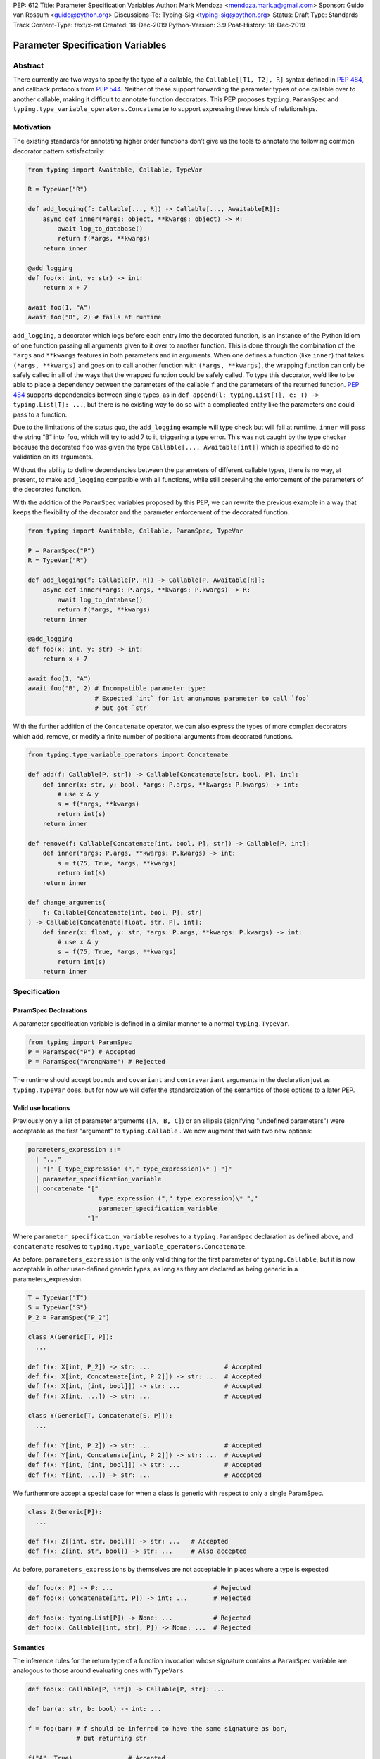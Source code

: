 PEP: 612
Title: Parameter Specification Variables
Author: Mark Mendoza <mendoza.mark.a@gmail.com>
Sponsor: Guido van Rossum <guido@python.org>
Discussions-To: Typing-Sig <typing-sig@python.org>
Status: Draft
Type: Standards Track
Content-Type: text/x-rst
Created: 18-Dec-2019
Python-Version: 3.9
Post-History: 18-Dec-2019

Parameter Specification Variables
=================================

Abstract
--------

There currently are two ways to specify the type of a callable, the
``Callable[[T1, T2], R]`` syntax defined in  `PEP 484
<https://www.python.org/dev/peps/pep-0484>`_\ , and callback protocols from `PEP
544 <https://www.python.org/dev/peps/pep-0544/#callback-protocols>`_. Neither of
these support forwarding the parameter types of one callable over to another
callable, making it difficult to annotate function decorators. This PEP proposes
``typing.ParamSpec`` and ``typing.type_variable_operators.Concatenate`` to
support expressing these kinds of relationships.

Motivation
----------

The existing standards for annotating higher order functions don’t give us the
tools to annotate the following common decorator pattern satisfactorily:

.. code-block::

   from typing import Awaitable, Callable, TypeVar

   R = TypeVar("R")

   def add_logging(f: Callable[..., R]) -> Callable[..., Awaitable[R]]:
       async def inner(*args: object, **kwargs: object) -> R:
           await log_to_database()
           return f(*args, **kwargs)
       return inner

   @add_logging
   def foo(x: int, y: str) -> int:
       return x + 7

   await foo(1, "A")
   await foo("B", 2) # fails at runtime

``add_logging``\ , a decorator which logs before each entry into the decorated
function, is an instance of the Python idiom of one function passing all
arguments given to it over to another function.  This is done through the
combination of the ``*args`` and ``**kwargs`` features in both parameters and in
arguments. When one defines a function (like ``inner``\ ) that takes ``(*args,
**kwargs)`` and goes on to call another function with ``(*args, **kwargs)``\
, the wrapping function can only be safely called in all of the ways that the
wrapped function could be safely called. To type this decorator, we’d like to be
able to place a dependency between the parameters of the callable ``f`` and the
parameters of the returned function. `PEP 484
<https://www.python.org/dev/peps/pep-0484>`_ supports dependencies between
single types, as in ``def append(l: typing.List[T], e: T) -> typing.List[T]:
...``\ , but there is no existing way to do so with a complicated entity like
the parameters one could pass to a function.

Due to the limitations of the status quo, the ``add_logging`` example will type
check but will fail at runtime. ``inner`` will pass the string “B” into ``foo``\
, which will try to add 7 to it, triggering a type error.  This was not caught
by the type checker because the decorated ``foo`` was given the type
``Callable[..., Awaitable[int]]`` which is specified to do no validation on its
arguments.

Without the ability to define dependencies between the parameters of different
callable types, there is no way, at present, to make ``add_logging`` compatible
with all functions, while still preserving the enforcement of the parameters of
the decorated function.

With the addition of the ``ParamSpec`` variables proposed by this
PEP, we can rewrite the previous example in a way that keeps the flexibility of
the decorator and the parameter enforcement of the decorated function.

.. code-block::

   from typing import Awaitable, Callable, ParamSpec, TypeVar

   P = ParamSpec("P")
   R = TypeVar("R")

   def add_logging(f: Callable[P, R]) -> Callable[P, Awaitable[R]]:
       async def inner(*args: P.args, **kwargs: P.kwargs) -> R:
           await log_to_database()
           return f(*args, **kwargs)
       return inner

   @add_logging
   def foo(x: int, y: str) -> int:
       return x + 7

   await foo(1, "A")
   await foo("B", 2) # Incompatible parameter type:
                     # Expected `int` for 1st anonymous parameter to call `foo`
                     # but got `str`

With the further addition of the ``Concatenate`` operator, we can also express
the types of more complex decorators which add, remove, or modify a finite
number of  positional arguments from decorated functions.

.. code-block::

   from typing.type_variable_operators import Concatenate

   def add(f: Callable[P, str]) -> Callable[Concatenate[str, bool, P], int]:
       def inner(x: str, y: bool, *args: P.args, **kwargs: P.kwargs) -> int:
           # use x & y
           s = f(*args, **kwargs)
           return int(s)
       return inner

   def remove(f: Callable[Concatenate[int, bool, P], str]) -> Callable[P, int]:
       def inner(*args: P.args, **kwargs: P.kwargs) -> int:
           s = f(75, True, *args, **kwargs)
           return int(s)
       return inner

   def change_arguments(
       f: Callable[Concatenate[int, bool, P], str]
   ) -> Callable[Concatenate[float, str, P], int]:
       def inner(x: float, y: str, *args: P.args, **kwargs: P.kwargs) -> int:
           # use x & y
           s = f(75, True, *args, **kwargs)
           return int(s)
       return inner


Specification
-------------

ParamSpec Declarations
^^^^^^^^^^^^^^^^^^^^^^

A parameter specification variable is defined in a similar manner to a normal
``typing.TypeVar``.

.. code-block::

   from typing import ParamSpec
   P = ParamSpec("P") # Accepted
   P = ParamSpec("WrongName") # Rejected

The runtime should accept ``bound``\ s and ``covariant`` and ``contravariant``
arguments in the declaration just as ``typing.TypeVar`` does, but for now we
will defer the standardization of the semantics of those options to a later PEP.

Valid use locations
^^^^^^^^^^^^^^^^^^^

Previously only a list of parameter arguments (``[A, B, C]``) or an ellipsis
(signifying "undefined parameters") were acceptable as the first "argument" to
``typing.Callable`` .  We now augment that with two new options:

.. code-block::

   parameters_expression ::=
     | "..."
     | "[" [ type_expression ("," type_expression)\* ] "]"
     | parameter_specification_variable
     | concatenate "["
                      type_expression ("," type_expression)\* ","
                      parameter_specification_variable
                   "]"

Where ``parameter_specification_variable`` resolves to a ``typing.ParamSpec``
declaration as defined above, and ``concatenate`` resolves to
``typing.type_variable_operators.Concatenate``.

As before, ``parameters_expression`` is the only valid thing for the first
parameter of ``typing.Callable``, but it is now acceptable in other user-defined
generic types, as long as they are declared as being generic in
a parameters_expression.

.. code-block::

   T = TypeVar("T")
   S = TypeVar("S")
   P_2 = ParamSpec("P_2")

   class X(Generic[T, P]):
     ...

   def f(x: X[int, P_2]) -> str: ...                    # Accepted
   def f(x: X[int, Concatenate[int, P_2]]) -> str: ...  # Accepted
   def f(x: X[int, [int, bool]]) -> str: ...            # Accepted
   def f(x: X[int, ...]) -> str: ...                    # Accepted

   class Y(Generic[T, Concatenate[S, P]]):
     ...

   def f(x: Y[int, P_2]) -> str: ...                    # Accepted
   def f(x: Y[int, Concatenate[int, P_2]]) -> str: ...  # Accepted
   def f(x: Y[int, [int, bool]]) -> str: ...            # Accepted
   def f(x: Y[int, ...]) -> str: ...                    # Accepted

We furthermore accept a special case for when a class is generic with
respect to only a single ParamSpec.

.. code-block::

   class Z(Generic[P]):
     ...

   def f(x: Z[[int, str, bool]]) -> str: ...   # Accepted
   def f(x: Z[int, str, bool]) -> str: ...     # Also accepted

As before, ``parameters_expression``\ s by themselves are not acceptable in
places where a type is expected

.. code-block::

   def foo(x: P) -> P: ...                           # Rejected
   def foo(x: Concatenate[int, P]) -> int: ...       # Rejected

   def foo(x: typing.List[P]) -> None: ...           # Rejected
   def foo(x: Callable[[int, str], P]) -> None: ...  # Rejected

Semantics
^^^^^^^^^

The inference rules for the return type of a function invocation whose signature
contains a ``ParamSpec`` variable are analogous to those around
evaluating ones with ``TypeVar``\ s.

.. code-block::

   def foo(x: Callable[P, int]) -> Callable[P, str]: ...

   def bar(a: str, b: bool) -> int: ...

   f = foo(bar) # f should be inferred to have the same signature as bar,
                # but returning str

   f("A", True)               # Accepted
   f(a="A", b=True)           # Accepted
   f("A", "A")                # Rejected

   expects_str(f("A", True))  # Accepted
   expects_int(f("A", True))  # Rejected

Just as with traditional ``TypeVars``\ , a user may include the same
``ParamSpec`` multiple times in the arguments of the same function,
to indicate a dependency between multiple arguments.  In these cases a type
checker may choose to solve to a common behavioral supertype (i.e. a set of
parameters for which all of the valid calls are valid in both of the subtypes),
but is not obligated to do so.

.. code-block::

   P = ParamSpec("P")

   def foo(x: Callable[P, int], y: Callable[P, int]) -> Callable[P, bool]: ...

   def x_int_y_str(x: int, y: str) -> int: ...
   def y_int_x_str(y: int, x: str) -> int: ...

   foo(x_int_y_str, x_int_y_str) # Should return (x: int, y: str) -> bool

   foo(x_int_y_str, y_int_x_str) # Could return (__a: int, __b: str) -> bool
                                 # This works because both callables have types
                                 # that are behavioral subtypes of
                                 # Callable[[int, str], object]

   def keyword_only_x( *, x: int) -> int: ...
   def keyword_only_y( *, y: int) -> int: ...
   foo(keyword_only_x, keyword_only_y) # Rejected

The semantics of ``Concatenate[X, Y, P]`` are that it represents the parameters
represented by ``P`` with two positional-only parameters prepended.  This means
that we can use it to represent higher order functions that add, remove or
transform a finite number of parameters of a callable.

.. code-block::

   def add(x: Callable[P, int]) -> Callable[Concatenate[str, P], bool]: ...

   def remove(x: Callable[Concatenate[int, P], int]) -> Callable[P, bool]: ...

   def transform(
     x: Callable[Concatenate[int, P], int]
   ) -> Callable[Concatenate[str, P], bool]: ...

   def bar(x: int, *args: bool) -> int: ...

   add(bar)       # Should return (__a: str, x: int, *args: bool) -> bool

   remove(bar)    # Should return (*args: bool) -> bool

   transform(bar) # Should return (__a: str, *args: bool) -> bool

This also means that while any function that returns an ``R`` can satisfy
``typing.Callable[P, R]``, only functions that can be called positionally in
their first position with a ``X`` can satisfy
``typing.Callable[Concatenate[X, P]]``.

.. code-block::

   def expects(x: Callable[Concatenate[int, P], int]) -> None: ...

   @expects # Rejected
   def one(x: str) -> int: ...

   @expects # Rejected
   def two( *, x: int) -> int: ...

   @expects # Rejected
   def three( **kwargs: int) -> int: ...

   @expects # Accepted
   def four(*args: int) -> int: ...

There are still a class of decorators still not supported with these features:
those that add/remove/change a **variable** number of parameters.  For example,
``functools.partial`` will remain untypable even after this PEP.

The components of a ``ParamSpec``
^^^^^^^^^^^^^^^^^^^^^^^^^^^^^^^^^^^^^^^^^^^^^^^^^^

A ``ParamSpec`` captures both positional and keyword accessible
parameters, but there unfortunately is no object in the runtime that captures
both of these together. Instead, we are forced to separate them into ``*args``
and ``**kwargs``\ , respectively. This means we need to be able to split apart
a single ``ParamSpec`` into these two components, and then bring
them back together into a call.  To do this, we introduce ``P.args`` to
represent the tuple of positional arguments in a given call and
``P.kwargs`` to represent the corresponding ``Mapping`` of keywords to
values. These "properties" can only be used together, as the annotated types for
``*args`` and ``**kwargs`` , on a ParamSpec already in scope.

.. code-block::

   def d(f: Callable[P, int]) -> None:

     def foo(*args: P.args, **kwargs: P.kwargs) -> None:  # Accepted
       pass

     def bar(*args: P.kwargs, **kwargs: P.args) -> None:  # Rejected
       pass

     def baz(*args: P.args) -> None:                      # Rejected
       pass

     stored_arguments: P.args                             # Rejected

     def bap(x: P.args) -> None:                          # Rejected
       pass


Because the default kind of parameter in Python (\ ``(x: int)``\ ) may be
addressed both positionally and through its name, two valid invocations of
a ``(*args: P.args, **kwargs: P.kwargs)`` function may give
different partitions of the same set of parameters. Therefore we need to make
sure that these special types are only brought into the world together, and are
used together, so that our usage is valid for all possible partitions.

With those requirements met, we can now take advantage of the unique properties
afforded to us by this set up:


* Inside the function, ``args`` has the type ``P.args``\ , not
  ``Tuple[P.args, ...]`` as would be with a normal annotation
  (and likewise with the ``**kwargs``\ )
* A function of type ``Callable[P, R]`` can be called with ``(*args, **kwargs)``
  if and only if ``args`` has the type ``P.args`` and ``kwargs`` has the type
  ``P.kwargs``\ , and that those types both originated from the same function
  declaration.
* A function declared as ``def inner(*args: P.args, **kwargs: P.kwargs) -> X``
  has type ``Callable[P, X]``.

With these three properties, we now have the ability to fully type check
parameter preserving decorators.

.. code-block::

   def decorator(f: Callable[P, int]) -> Callable[P, None]:

     def foo(*args: P.args, **kwargs: P.kwargs) -> None:

       f(*args, **kwargs)    # Accepted, should resolve to int

       f(*kwargs, **args)    # Rejected

       f(1, *args, **kwargs) # Rejected

     return foo              # Accepted

To extend this to include ``Concatenate``, we declare the following properties:

* A function of type ``Callable[Concatenate[A, B, P], R]`` can only be
  called with ``(a, b, *args, **kwargs)`` when ``args`` and ``kwargs`` are the
  respective components of ``P``, ``a`` is of type ``A`` and ``b`` is of
  type ``B``.
* A function declared as
  ``def inner(a: A, b: B, *args: P.args, **kwargs: P.kwargs) -> R``
  has type ``Callable[Concatenate[A, B, P], R]``. Placing keyword-only
  parameters beterrn the ``*args`` and ``**kwargs`` is forbidden.

.. code-block::

   def add(f: Callable[P, int]) -> Callable[Concatenate[str, P], None]:

     def foo(s: str, *args: P.args, **kwargs: P.kwargs) -> None:  # Accepted
       pass

     def bar(*args: P.args, s: str, **kwargs: P.kwargs) -> None:  # Rejected
       pass

     return foo                                                   # Accepted


   def remove(x: Callable[Concatenate[int, P], int]) -> Callable[P, None]:

     def foo(*args: P.args, **kwargs: P.kwargs) -> None:
       f(1, *args, **kwargs) # Accepted

       f(*args, 1, **kwargs) # Rejected

       f(*args, **kwargs)    # Rejected

     return foo

We also consider functions with a ``ParamSpec`` included in one of the preceding
anonymous parameters to have the variable "already in scope" for the purposes of
extracting the components of that ``ParamSpec``.  That allows us to spell things
like this:

.. code-block::

   def twice(f: Callable[P, int], *args: P.args, **kwargs: P.kwargs) -> int:
       return f(*args, **kwargs) + f(*args, **kwargs)

The type of ``twice`` in the above example is
``Callable[Concatenate[Callable[P, int], P], int]``, where ``P`` is bound by the
outer ``Callable``.

Also note that the names of the parameters preceding the ``ParamSpec``
components are not mentioned in the resulting ``Concatenate``.  This means that
these parameters can not be addressed via a named argument:

.. code-block::

   def outer(f: Callable[P, None]) -> Callable[P, None]:
     def foo(x: int, *args: P.args, **kwargs: P.kwargs) -> None:
       f(*args, **kwargs)

     def bar(*args: P.args, **kwargs: P.kwargs) -> None:
       foo(1, *args, **kwargs)   # Accepted
       foo(x=1, *args, **kwargs) # Rejected

     return bar

This is not an implementation convenience, but a soundness requirement.  If we
were to allow that second calling style, then the following snippet would be
problematic.

.. code-block::

   @outer
   def problem( *, x: object) -> None:
     pass

   problem(x="uh-oh")

Inside of ``bar``, we would get
``TypeError: foo() got multiple values for argument 'x'``.  Requiring these
concatenated arguments to be addressed positionally avoids this kind of problem,
and simplifies the syntax for spelling these types.

Note that this also why we have to reject signatures of the form
``(*args: P.args, s: str, **kwargs: P.kwargs)``.

Backwards Compatibility
-----------------------

The only changes necessary to existing features in ``typing`` is allowing these
``ParamSpec`` and ``Concatenate`` objects to be the first parameter to
``Callable`` and to be a parameter to ``Generic``. Currently ``Callable``
expects a list of types there and ``Generic`` expects single types, so they are
currently mutually exclusive. Otherwise, existing code that doesn't reference
the new interfaces will be unaffected.

Reference Implementation
------------------------

The `Pyre <https://pyre-check.org/>`_ type checker supports all of the behavior
described above.  A reference implementation of the runtime components needed
for those uses is provided in the ``pyre_extensions`` module.

Rejected Alternatives
---------------------

Using List Variadics and Map Variadics
^^^^^^^^^^^^^^^^^^^^^^^^^^^^^^^^^^^^^^

We considered just trying to make something like this with a callback protocol
which was parameterized on a list-type variadic, and a map-type variadic like
so:

.. code-block::

   R = typing.TypeVar(“R”)
   Tpositionals = ....
   Tkeywords = ...
   class BetterCallable(typing.Protocol[Tpositionals, Tkeywords, R]):
     def __call__(*args: Tpositionals, **kwargs: Tkeywords) -> R: ...

However there are some problems with trying to come up with a consistent
solution for those type variables for a given callable. This problem comes up
with even the simplest of callables:

.. code-block::

   def simple(x: int) -> None: ...
   simple <: BetterCallable[[int], [], None]
   simple <: BetterCallable[[], {“x”: int}, None]
   BetterCallable[[int], [], None] </: BetterCallable[[], {“x”: int}, None]

Any time where a type can implement a protocol in more than one way that aren’t
mutually compatible, we can run into situations where we lose information. If we
were to make a decorator using this protocol, we have to pick one calling
convention to prefer.

.. code-block::

   def decorator(
     f: BetterCallable[[Ts], [Tmap], int],
   ) -> BetterCallable[[Ts], [Tmap], str]:
       def decorated(*args: Ts, **kwargs: Tmap) -> str:
          x = f(*args, **kwargs)
          return int_to_str(x)
       return decorated
   @decorator
   def foo(x: int) -> int:
       return x
   reveal_type(foo) # Option A: BetterCallable[[int], {}, str]
                    # Option B: BetterCallable[[], {x: int}, str]
   foo(7)   # fails under option B
   foo(x=7) # fails under option A

The core problem here is that, by default, parameters in Python can either be
passed in positionally or as a keyword parameter. This means we really have
three categories (positional-only, positional-or-keyword, keyword-only) we’re
trying to jam into two categories. This is the same problem that we briefly
mentioned when discussing ``.args`` and ``.kwargs``. Fundamentally, in order to
capture two categories when there are some things that can be in either
category, we need a higher level primitive (\ ``ParamSpec``\ ) to
capture all three, and then split them out afterward.

Defining ParametersOf
^^^^^^^^^^^^^^^^^^^^^^

Another proposal we considered was defining ``ParametersOf`` and ``ReturnType``
operators which would operate on a domain of a newly defined ``Function`` type.
``Function`` would be callable with, and only with ``ParametersOf[F]``.
``ParametersOf`` and ``ReturnType`` would only operate on type variables with
precisely this bound.  The combination of these three features could express
everything that we can express with ``ParamSpecs``.


.. code-block::

   F = TypeVar("F", bound=Function)

   def no_change(f: F) -> F:
       def inner(
         *args: ParametersOf[F].args,
         **kwargs: ParametersOf[F].kwargs
       ) -> ReturnType[F]:
          return f(*args, **kwargs)
       return inner

   def wrapping(f: F) -> Callable[ParametersOf[F], List[ReturnType[F]]]:
       def inner(
           *args: ParametersOf[F].args,
           **kwargs: ParametersOf[F].kwargs
        ) -> List[ReturnType[F]]:
          return [f(*args, **kwargs)]
       return inner

   def unwrapping(
       f: Callable[ParametersOf[F], List[R]]
   ) -> Callable[ParametersOf[F], R]:
       def inner(
          *args: ParametersOf[F].args,
          **kwargs: ParametersOf[F].kwargs
       ) -> R:
          return f(*args, **kwargs)[0]
       return inner

We decided to go with ``ParamSpec``\ s over this approach for several reasons:

* The footprint of this change would be larger, as we would need two new
  operators, and a new type, while ``ParamSpec`` just introduces a new variable.
* Python typing has so far has avoided supporting operators, whether
  user-defined or built-in, in favor of destructuring.  Accordingly,
  ``ParamSpec`` based signatures look much more like existing Python.
* The lack of user-defined operators makes common patterns hard to spell.
  ``unwrapping`` is odd to read because ``F`` is not actually referring to any
  callable. It’s just being used as a container for the parameters we wish to
  propagate.  It would read better if we could define an operator
  ``RemoveList[List[X]] = X`` and then ``unwrapping`` could take ``F`` and
  return ``Callable[ParametersOf[F], RemoveList[ReturnType[F]]]``.  Without
  that, we unfortunately get into a situation where we have to use a
  ``Function``-variable as an improvised ``ParamSpec``, in that we never
  actually bind the return type.

In summary, between these two equivalently powerful syntaxes, ``ParamSpec`` fits
much more naturally into the status quo.

Naming this a ``ParameterSpecification``
^^^^^^^^^^^^^^^^^^^^^^^^^^^^^^^^^^^^^^^^
We decided that ParameterSpecification was a little too long-winded for use
here, and that this style of abbreviated name made it look more like TypeVar.

Naming this an ``ArgSpec``
^^^^^^^^^^^^^^^^^^^^^^^^^^

We think that calling this a ParamSpec is more correct than
referring to it as an ArgSpec, since callables have parameters,
which are distinct from the arguments which are passed to them in a given call
site.  A given binding for a ParamSpec is a set of function
parameters, not a call-site’s arguments.

Acknowledgements
----------------

Thanks to all of the members of the Pyre team for their comments on early drafts
of this PEP, and for their help with the reference implementation.

Thanks are also due to the whole Python typing community for their early
feedback on this idea at a Python typing meetup, leading directly to the much
more compact ``.args``\ /\ ``.kwargs`` syntax.

Copyright
---------

This document is placed in the public domain or under the CC0-1.0-Universal
license, whichever is more permissive.
